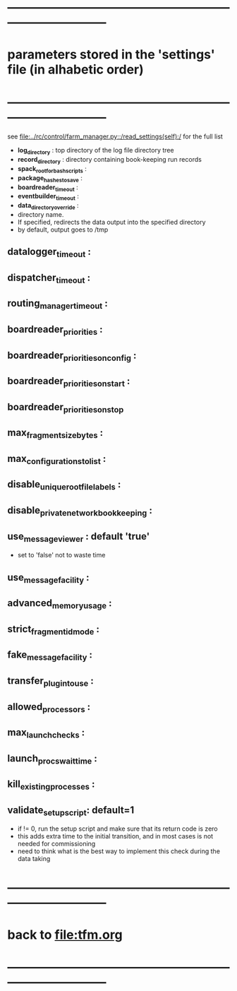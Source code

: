 #+startup:fold
* ------------------------------------------------------------------------------
* parameters stored in the 'settings' file (in alhabetic order)
* ------------------------------------------------------------------------------
see [[file:../rc/control/farm_manager.py::/read_settings(self):/]] for the full list

- *log_directory* : top directory of the log file directory tree
- *record_directory* : directory containing book-keeping run records
- *spack_root_for_bash_scripts* :
- *package_hashes_to_save* :
- *boardreader_timeout* :
- *eventbuilder_timeout* :
- *data_directory_override* :                                                    
- directory name. 
- If specified, redirects the data output into the specified directory
- by default, output goes to /tmp
** datalogger_timeout :
** dispatcher_timeout : 
** routing_manager_timeout :
** boardreader_priorities : 
** boardreader_priorities_on_config : 
** boardreader_priorities_on_start :
** boardreader_priorities_on_stop
** max_fragment_size_bytes :
** max_configurations_to_list :
** disable_unique_rootfile_labels : 
** disable_private_network_bookkeeping : 
** use_messageviewer   : default 'true'                                       
- set to 'false' not to waste time
** use_messagefacility :
** advanced_memory_usage :
** strict_fragment_id_mode :
** fake_messagefacility :
** transfer_plugin_to_use : 
** allowed_processors : 
** max_launch_checks : 
** launch_procs_wait_time : 
** kill_existing_processes : 
** validate_setup_script: default=1
- if != 0, run the setup script and make sure that its return code is zero
- this adds extra time to the initial transition, and in most cases is not needed
  for commissioning
- need to think what is the best way to implement this check during the data taking
* ------------------------------------------------------------------------------
* back to [[file:tfm.org]]
* ------------------------------------------------------------------------------
